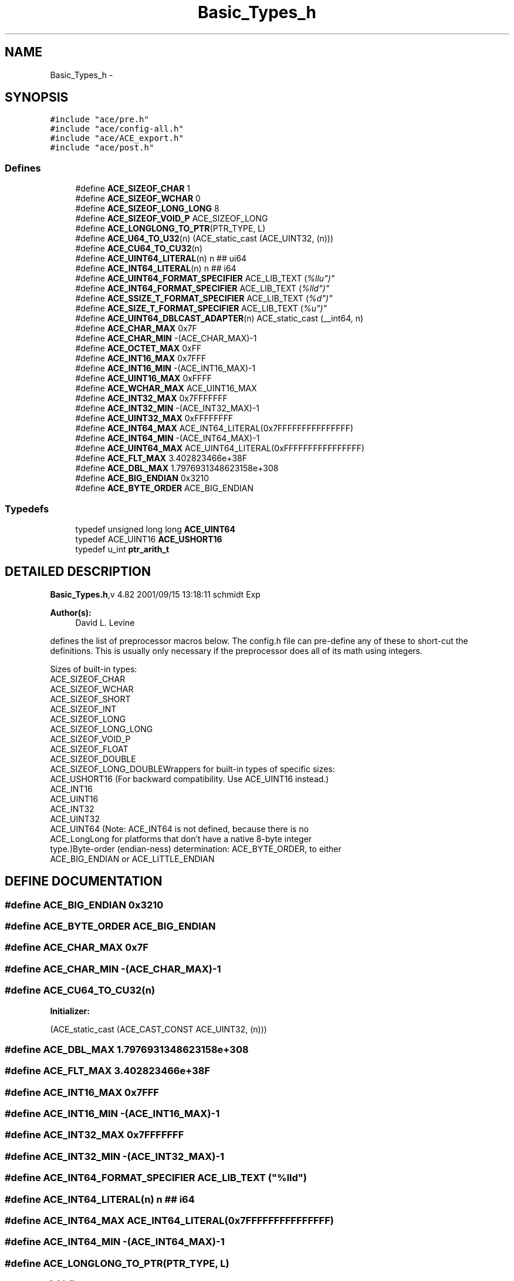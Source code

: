 .TH Basic_Types_h 3 "5 Oct 2001" "ACE" \" -*- nroff -*-
.ad l
.nh
.SH NAME
Basic_Types_h \- 
.SH SYNOPSIS
.br
.PP
\fC#include "ace/pre.h"\fR
.br
\fC#include "ace/config-all.h"\fR
.br
\fC#include "ace/ACE_export.h"\fR
.br
\fC#include "ace/post.h"\fR
.br

.SS Defines

.in +1c
.ti -1c
.RI "#define \fBACE_SIZEOF_CHAR\fR  1"
.br
.ti -1c
.RI "#define \fBACE_SIZEOF_WCHAR\fR  0"
.br
.ti -1c
.RI "#define \fBACE_SIZEOF_LONG_LONG\fR  8"
.br
.ti -1c
.RI "#define \fBACE_SIZEOF_VOID_P\fR  ACE_SIZEOF_LONG"
.br
.ti -1c
.RI "#define \fBACE_LONGLONG_TO_PTR\fR(PTR_TYPE, L) "
.br
.ti -1c
.RI "#define \fBACE_U64_TO_U32\fR(n)   (ACE_static_cast (ACE_UINT32, (n)))"
.br
.ti -1c
.RI "#define \fBACE_CU64_TO_CU32\fR(n) "
.br
.ti -1c
.RI "#define \fBACE_UINT64_LITERAL\fR(n)   n ## ui64"
.br
.ti -1c
.RI "#define \fBACE_INT64_LITERAL\fR(n)   n ## i64"
.br
.ti -1c
.RI "#define \fBACE_UINT64_FORMAT_SPECIFIER\fR  ACE_LIB_TEXT ("%llu")"
.br
.ti -1c
.RI "#define \fBACE_INT64_FORMAT_SPECIFIER\fR  ACE_LIB_TEXT ("%lld")"
.br
.ti -1c
.RI "#define \fBACE_SSIZE_T_FORMAT_SPECIFIER\fR  ACE_LIB_TEXT ("%d")"
.br
.ti -1c
.RI "#define \fBACE_SIZE_T_FORMAT_SPECIFIER\fR  ACE_LIB_TEXT ("%u")"
.br
.ti -1c
.RI "#define \fBACE_UINT64_DBLCAST_ADAPTER\fR(n)   ACE_static_cast (__int64, n)"
.br
.ti -1c
.RI "#define \fBACE_CHAR_MAX\fR  0x7F"
.br
.ti -1c
.RI "#define \fBACE_CHAR_MIN\fR  -(ACE_CHAR_MAX)-1"
.br
.ti -1c
.RI "#define \fBACE_OCTET_MAX\fR  0xFF"
.br
.ti -1c
.RI "#define \fBACE_INT16_MAX\fR  0x7FFF"
.br
.ti -1c
.RI "#define \fBACE_INT16_MIN\fR  -(ACE_INT16_MAX)-1"
.br
.ti -1c
.RI "#define \fBACE_UINT16_MAX\fR  0xFFFF"
.br
.ti -1c
.RI "#define \fBACE_WCHAR_MAX\fR  ACE_UINT16_MAX"
.br
.ti -1c
.RI "#define \fBACE_INT32_MAX\fR  0x7FFFFFFF"
.br
.ti -1c
.RI "#define \fBACE_INT32_MIN\fR  -(ACE_INT32_MAX)-1"
.br
.ti -1c
.RI "#define \fBACE_UINT32_MAX\fR  0xFFFFFFFF"
.br
.ti -1c
.RI "#define \fBACE_INT64_MAX\fR  ACE_INT64_LITERAL(0x7FFFFFFFFFFFFFFF)"
.br
.ti -1c
.RI "#define \fBACE_INT64_MIN\fR  -(ACE_INT64_MAX)-1"
.br
.ti -1c
.RI "#define \fBACE_UINT64_MAX\fR  ACE_UINT64_LITERAL(0xFFFFFFFFFFFFFFFF)"
.br
.ti -1c
.RI "#define \fBACE_FLT_MAX\fR  3.402823466e+38F"
.br
.ti -1c
.RI "#define \fBACE_DBL_MAX\fR  1.7976931348623158e+308"
.br
.ti -1c
.RI "#define \fBACE_BIG_ENDIAN\fR  0x3210"
.br
.ti -1c
.RI "#define \fBACE_BYTE_ORDER\fR  ACE_BIG_ENDIAN"
.br
.in -1c
.SS Typedefs

.in +1c
.ti -1c
.RI "typedef unsigned long long \fBACE_UINT64\fR"
.br
.ti -1c
.RI "typedef ACE_UINT16 \fBACE_USHORT16\fR"
.br
.ti -1c
.RI "typedef u_int \fBptr_arith_t\fR"
.br
.in -1c
.SH DETAILED DESCRIPTION
.PP 
.PP
\fBBasic_Types.h\fR,v 4.82 2001/09/15 13:18:11 schmidt Exp
.PP
\fBAuthor(s): \fR
.in +1c
 David L. Levine
.PP
defines the list of preprocessor macros below. The config.h file can pre-define any of these to short-cut the definitions. This is usually only necessary if the preprocessor does all of its math using integers.
.PP
Sizes of built-in types:
.TP
ACE_SIZEOF_CHAR
.TP
ACE_SIZEOF_WCHAR
.TP
ACE_SIZEOF_SHORT
.TP
ACE_SIZEOF_INT
.TP
ACE_SIZEOF_LONG
.TP
ACE_SIZEOF_LONG_LONG
.TP
ACE_SIZEOF_VOID_P
.TP
ACE_SIZEOF_FLOAT
.TP
ACE_SIZEOF_DOUBLE
.TP
ACE_SIZEOF_LONG_DOUBLEWrappers for built-in types of specific sizes:
.TP
ACE_USHORT16 (For backward compatibility. Use ACE_UINT16 instead.)
.TP
ACE_INT16
.TP
ACE_UINT16
.TP
ACE_INT32
.TP
ACE_UINT32
.TP
ACE_UINT64 (Note: ACE_INT64 is not defined, because there is no ACE_LongLong for platforms that don't have a native 8-byte integer type.)Byte-order (endian-ness) determination: ACE_BYTE_ORDER, to either ACE_BIG_ENDIAN or ACE_LITTLE_ENDIAN
.PP
.SH DEFINE DOCUMENTATION
.PP 
.SS #define ACE_BIG_ENDIAN  0x3210
.PP
.SS #define ACE_BYTE_ORDER  ACE_BIG_ENDIAN
.PP
.SS #define ACE_CHAR_MAX  0x7F
.PP
.SS #define ACE_CHAR_MIN  -(ACE_CHAR_MAX)-1
.PP
.SS #define ACE_CU64_TO_CU32(n)
.PP
\fBInitializer:\fR
.PP
.nf
\
     (ACE_static_cast (ACE_CAST_CONST ACE_UINT32, (n)))
.fi
.SS #define ACE_DBL_MAX  1.7976931348623158e+308
.PP
.SS #define ACE_FLT_MAX  3.402823466e+38F
.PP
.SS #define ACE_INT16_MAX  0x7FFF
.PP
.SS #define ACE_INT16_MIN  -(ACE_INT16_MAX)-1
.PP
.SS #define ACE_INT32_MAX  0x7FFFFFFF
.PP
.SS #define ACE_INT32_MIN  -(ACE_INT32_MAX)-1
.PP
.SS #define ACE_INT64_FORMAT_SPECIFIER  ACE_LIB_TEXT ("%lld")
.PP
.SS #define ACE_INT64_LITERAL(n)  n ## i64
.PP
.SS #define ACE_INT64_MAX  ACE_INT64_LITERAL(0x7FFFFFFFFFFFFFFF)
.PP
.SS #define ACE_INT64_MIN  -(ACE_INT64_MAX)-1
.PP
.SS #define ACE_LONGLONG_TO_PTR(PTR_TYPE, L)
.PP
\fBInitializer:\fR
.PP
.nf
\
  ACE_reinterpret_cast (PTR_TYPE, ACE_static_cast (ptr_arith_t, L))
.fi
.SS #define ACE_OCTET_MAX  0xFF
.PP
.SS #define ACE_SIZEOF_CHAR  1
.PP
.SS #define ACE_SIZEOF_LONG_LONG  8
.PP
.SS #define ACE_SIZEOF_VOID_P  ACE_SIZEOF_LONG
.PP
.SS #define ACE_SIZEOF_WCHAR  0
.PP
.SS #define ACE_SIZE_T_FORMAT_SPECIFIER  ACE_LIB_TEXT ("%u")
.PP
.SS #define ACE_SSIZE_T_FORMAT_SPECIFIER  ACE_LIB_TEXT ("%d")
.PP
.SS #define ACE_U64_TO_U32(n)  (ACE_static_cast (ACE_UINT32, (n)))
.PP
.SS #define ACE_UINT16_MAX  0xFFFF
.PP
.SS #define ACE_UINT32_MAX  0xFFFFFFFF
.PP
.SS #define ACE_UINT64_DBLCAST_ADAPTER(n)  ACE_static_cast (__int64, n)
.PP
.SS #define ACE_UINT64_FORMAT_SPECIFIER  ACE_LIB_TEXT ("%llu")
.PP
.SS #define ACE_UINT64_LITERAL(n)  n ## ui64
.PP
.SS #define ACE_UINT64_MAX  ACE_UINT64_LITERAL(0xFFFFFFFFFFFFFFFF)
.PP
.SS #define ACE_WCHAR_MAX  ACE_UINT16_MAX
.PP
.SH TYPEDEF DOCUMENTATION
.PP 
.SS typedef unsigned long long ACE_UINT64
.PP
.SS typedef ACE_UINT16 ACE_USHORT16
.PP
.SS typedef u_int ptr_arith_t
.PP
.SH AUTHOR
.PP 
Generated automatically by Doxygen for ACE from the source code.